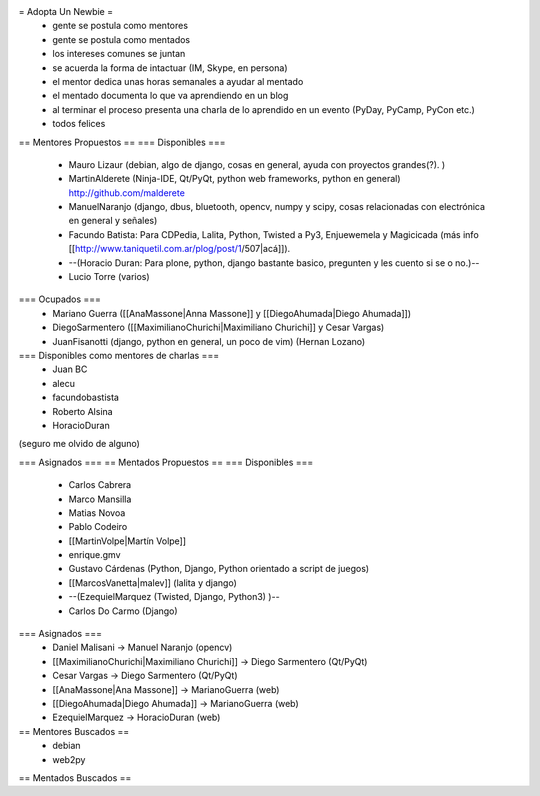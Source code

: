 = Adopta Un Newbie =
 * gente se postula como mentores
 * gente se postula como mentados
 * los intereses comunes se juntan
 * se acuerda la forma de intactuar (IM, Skype, en persona)
 * el mentor dedica unas horas semanales a ayudar al mentado
 * el mentado documenta lo que va aprendiendo en un blog
 * al terminar el proceso presenta una charla de lo aprendido en un evento (PyDay, PyCamp, PyCon etc.)
 * todos felices

== Mentores Propuestos ==
=== Disponibles ===
 * Mauro Lizaur (debian, algo de django, cosas en general, ayuda con proyectos grandes(?). )
 * MartinAlderete (Ninja-IDE, Qt/PyQt, python web frameworks, python en general) http://github.com/malderete
 * ManuelNaranjo (django, dbus, bluetooth, opencv, numpy y scipy, cosas relacionadas con electrónica en general y señales)
 * Facundo Batista: Para CDPedia, Lalita, Python, Twisted a Py3, Enjuewemela y Magicicada (más info [[http://www.taniquetil.com.ar/plog/post/1/507|acá]]).
 * --(Horacio Duran: Para plone, python, django bastante basico, pregunten y les cuento si se o no.)--
 * Lucio Torre (varios)

=== Ocupados ===
 * Mariano Guerra ([[AnaMassone|Anna Massone]] y [[DiegoAhumada|Diego Ahumada]])
 * DiegoSarmentero ([[MaximilianoChurichi|Maximiliano Churichi]] y Cesar Vargas)
 * JuanFisanotti (django, python en general, un poco de vim) (Hernan Lozano)

=== Disponibles como mentores de charlas ===
 * Juan BC
 * alecu
 * facundobastista
 * Roberto Alsina
 * HoracioDuran

(seguro me olvido de alguno)

=== Asignados ===
== Mentados Propuestos ==
=== Disponibles ===
 * Carlos Cabrera
 * Marco Mansilla
 * Matias Novoa
 * Pablo Codeiro
 * [[MartinVolpe|Martín Volpe]]
 * enrique.gmv
 * Gustavo Cárdenas (Python, Django, Python orientado a script de juegos)
 * [[MarcosVanetta|malev]] (lalita y django)
 * --(EzequielMarquez (Twisted, Django, Python3) )--
 * Carlos Do Carmo (Django)

=== Asignados ===
 * Daniel Malisani -> Manuel Naranjo (opencv)
 * [[MaximilianoChurichi|Maximiliano Churichi]] -> Diego Sarmentero (Qt/PyQt)
 * Cesar Vargas -> Diego Sarmentero (Qt/PyQt)
 * [[AnaMassone|Ana Massone]] -> MarianoGuerra (web)
 * [[DiegoAhumada|Diego Ahumada]] -> MarianoGuerra (web)
 * EzequielMarquez -> HoracioDuran (web)

== Mentores Buscados ==
 * debian
 * web2py

== Mentados Buscados ==
